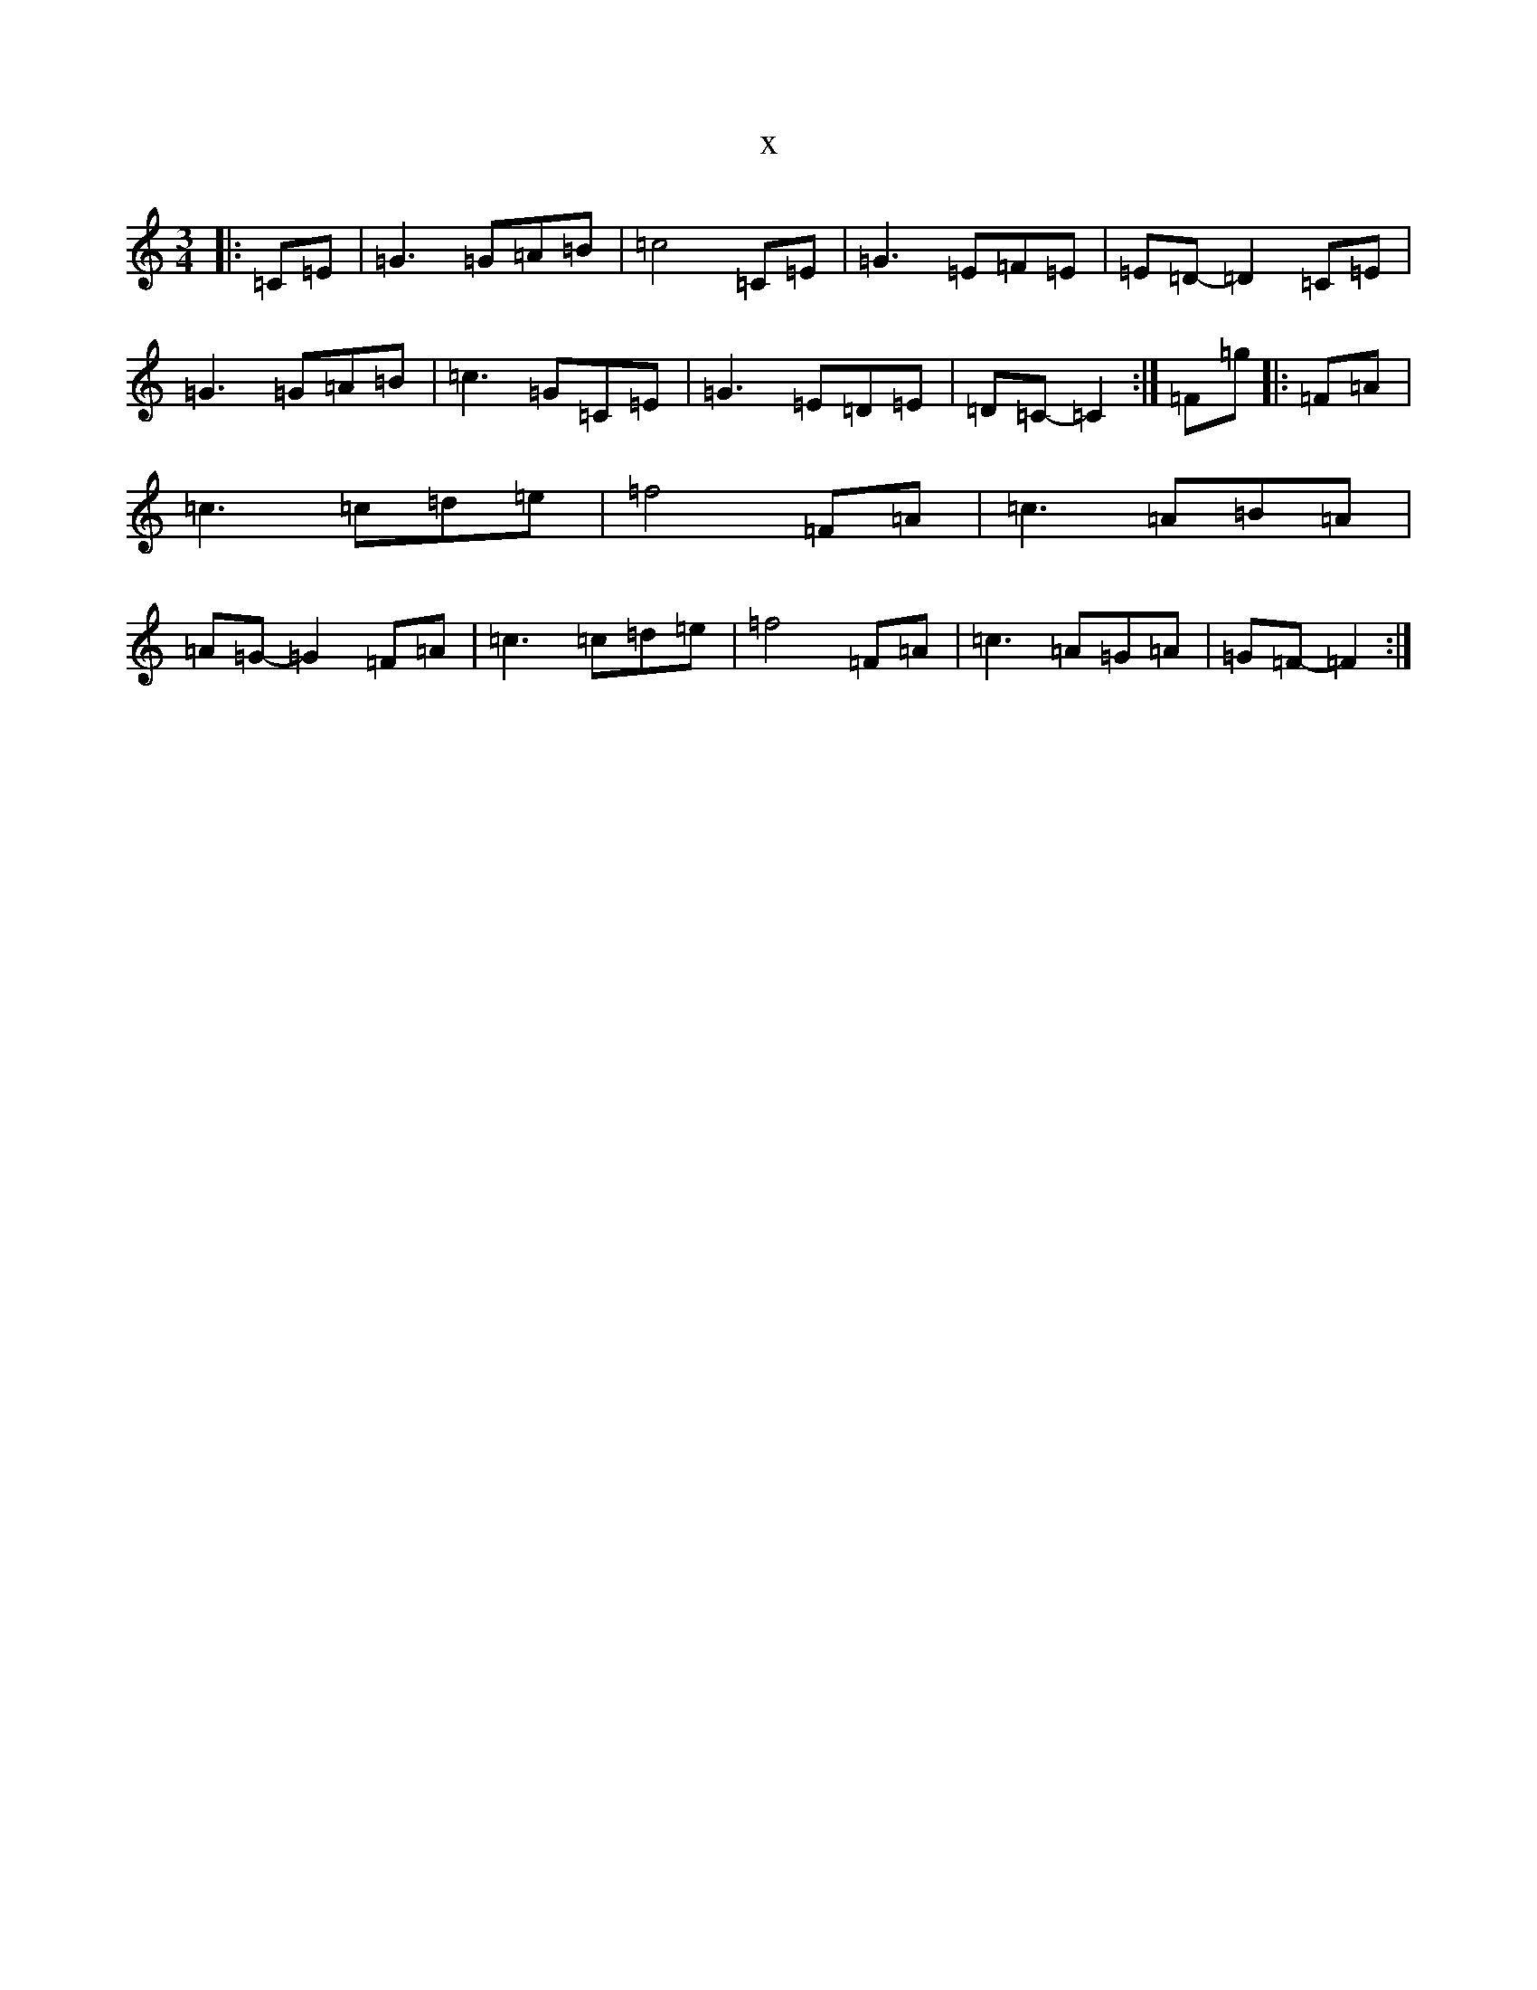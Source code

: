 X:15544
R: waltz
S: https://thesession.org/tunes/9567#setting20048
T:x
L:1/8
M:3/4
K: C Major
|:=C=E|=G3=G=A=B|=c4=C=E|=G3=E=F=E|=E=D-=D2=C=E|=G3=G=A=B|=c3=G=C=E|=G3=E=D=E|=D=C-=C2:|=F=g|:=F=A|=c3=c=d=e|=f4=F=A|=c3=A=B=A|=A=G-=G2=F=A|=c3=c=d=e|=f4=F=A|=c3=A=G=A|=G=F-=F2:|
